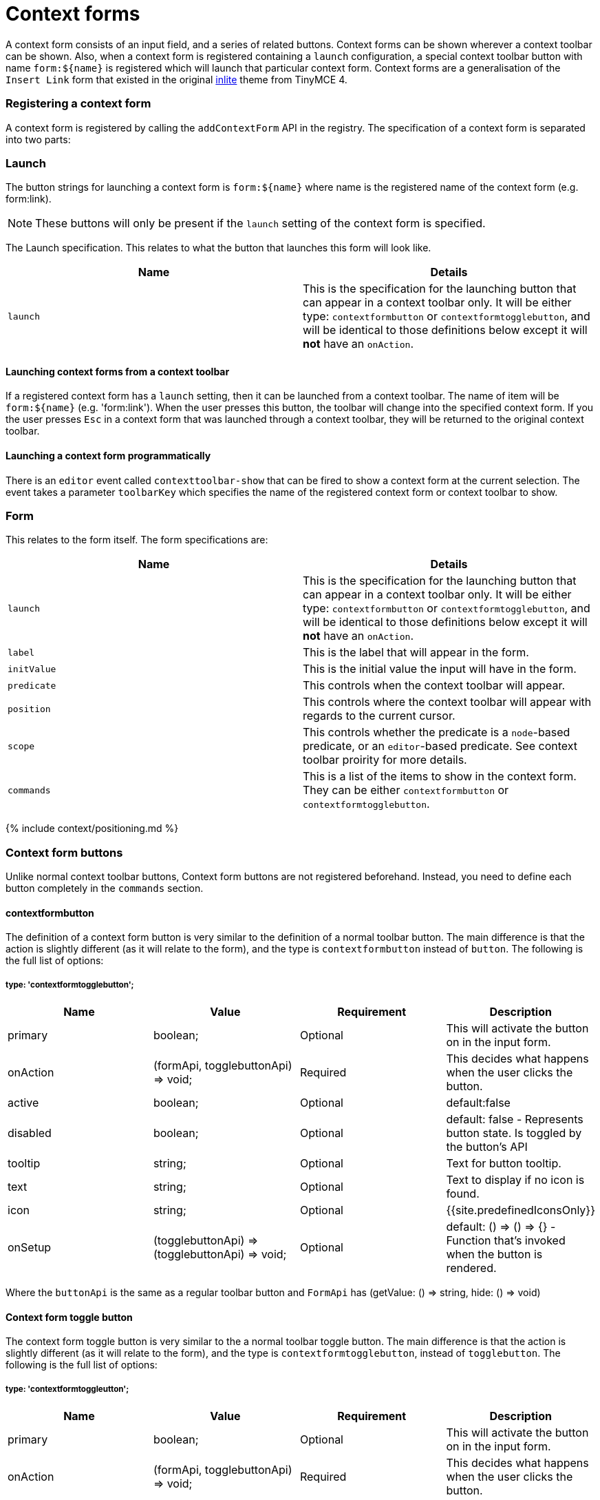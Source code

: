 = Context forms
:description: Context forms overview
:keywords: contextforms context forms contextformsbarapi
:title_nav: Context forms

A context form consists of an input field, and a series of related buttons. Context forms can be shown wherever a context toolbar can be shown. Also, when a context form is registered containing a `launch` configuration, a special context toolbar button with name `+form:${name}+` is registered which will launch that particular context form.
Context forms are a generalisation of the `Insert Link` form that existed in the original link:{{site.url}}/docs-4x/themes/inlite/#quicklink[inlite] theme from TinyMCE 4.

[#registering-a-context-form]
=== Registering a context form

A context form is registered by calling the `addContextForm` API in the registry. The specification of a context form is separated into two parts:

[#launch]
=== Launch

The button strings for launching a context form is `+form:${name}+` where name is the registered name of the context form (e.g. form:link).

NOTE: These buttons will only be present if the `launch` setting of the context form is specified.

The Launch specification. This relates to what the button that launches this form will look like.

|===
| Name | Details

| `launch`
| This is the specification for the launching button that can appear in a context toolbar only. It will be either type: `contextformbutton` or `contextformtogglebutton`, and will be identical to those definitions below except it will *not* have an `onAction`.
|===

[#launching-context-forms-from-a-context-toolbar]
==== Launching context forms from a context toolbar

If a registered context form has a `launch` setting, then it can be launched from a context toolbar. The name of item will be `+form:${name}+` (e.g. 'form:link'). When the user presses this button, the toolbar will change into the specified context form. If you the user presses `Esc` in a context form that was launched through a context toolbar, they will be returned to the original context toolbar.

[#launching-a-context-form-programmatically]
==== Launching a context form programmatically

There is an `editor` event called `contexttoolbar-show` that can be fired to show a context form at the current selection. The event takes a parameter `toolbarKey` which specifies the name of the registered context form or context toolbar to show.

[#form]
=== Form

This relates to the form itself. The form specifications are:

|===
| Name | Details

| `launch`
| This is the specification for the launching button that can appear in a context toolbar only. It will be either type: `contextformbutton` or `contextformtogglebutton`, and will be identical to those definitions below except it will *not* have an `onAction`.

| `label`
| This is the label that will appear in the form.

| `initValue`
| This is the initial value the input will have in the form.

| `predicate`
| This controls when the context toolbar will appear.

| `position`
| This controls where the context toolbar will appear with regards to the current cursor.

| `scope`
| This controls whether the predicate is a `node`-based predicate, or an `editor`-based predicate. See context toolbar proirity for more details.

| `commands`
| This is a list of the items to show in the context form. They can be either `contextformbutton` or `contextformtogglebutton`.
|===

{% include context/positioning.md %}

[#context-form-buttons]
=== Context form buttons

Unlike normal context toolbar buttons, Context form buttons are not registered beforehand. Instead, you need to define each button completely in the `commands` section.

[#contextformbutton]
==== contextformbutton

The definition of a context form button is very similar to the definition of a normal toolbar button. The main difference is that the action is slightly different (as it will relate to the form), and the type is `contextformbutton` instead of `button`. The following is the full list of options:

[#type-contextformtogglebutton]
===== type: 'contextformtogglebutton';

|===
| Name | Value | Requirement | Description

| primary
| boolean;
| Optional
| This will activate the button on +++<enter>+++in the input form.+++</enter>+++

| onAction
| (formApi, togglebuttonApi) \=> void;
| Required
| This decides what happens when the user clicks the button.

| active
| boolean;
| Optional
| default:false

| disabled
| boolean;
| Optional
| default: false - Represents button state. Is toggled by the button's API

| tooltip
| string;
| Optional
| Text for button tooltip.

| text
| string;
| Optional
| Text to display if no icon is found.

| icon
| string;
| Optional
| {{site.predefinedIconsOnly}}

| onSetup
| (togglebuttonApi) \=> (togglebuttonApi) \=> void;
| Optional
| default: () \=> () \=> {} - Function that's invoked when the button is rendered.
|===

Where the `buttonApi` is the same as a regular toolbar button and `FormApi` has (getValue: () \=> string, hide: () \=> void)

[#context-form-toggle-button]
==== Context form toggle button

The context form toggle button is very similar to the a normal toolbar toggle button. The main difference is that the action is slightly different (as it will relate to the form), and the type is `contextformtogglebutton`, instead of `togglebutton`. The following is the full list of options:

[#type-contextformtoggleutton]
===== type: 'contextformtoggleutton';

|===
| Name | Value | Requirement | Description

| primary
| boolean;
| Optional
| This will activate the button on +++<enter>+++in the input form.+++</enter>+++

| onAction
| (formApi, togglebuttonApi) \=> void;
| Required
| This decides what happens when the user clicks the button.

| active
| boolean;
| Optional
| default:false

| disabled
| boolean;
| Optional
| default: false - Represents button state. Is toggled by the button's API

| tooltip
| string;
| Optional
| Text for button tooltip.

| text
| string;
| Optional
| Text to display if no icon is found.

| icon
| string;
| Optional
| {{site.predefinedIconsOnly}}

| onSetup
| (togglebuttonApi) \=> (togglebuttonApi) \=> void;
| Optional
| default: () \=> () \=> {} - Function that's invoked when the button is rendered.
|===

Where the `toggleButtonApi` is the same as a regular toolbar toggle button.

[#formapi]
==== formApi

Both `contextformbutton` and `contextformtogglebutton` are passed `formApi` in their `onAction` callback. The `formApi` has two functions:

|===
| Functions | Description

| `hide`
| This will hide the form. By default, no button hides the form. It is the responsibility of the developer to hide the form in the `onAction` handler of buttons that require that the context form close after the action.

| `getValue`
| This will retrieve the value current typed in the input field.
|===

[#example-configuration]
=== Example configuration

This example shows how the link plugin adds the standard link context form. The context form will show whenever any content is selected.

{% include codepen.html id="context-form" height="400" tab="js" %}

{% include context/priority.md %}
